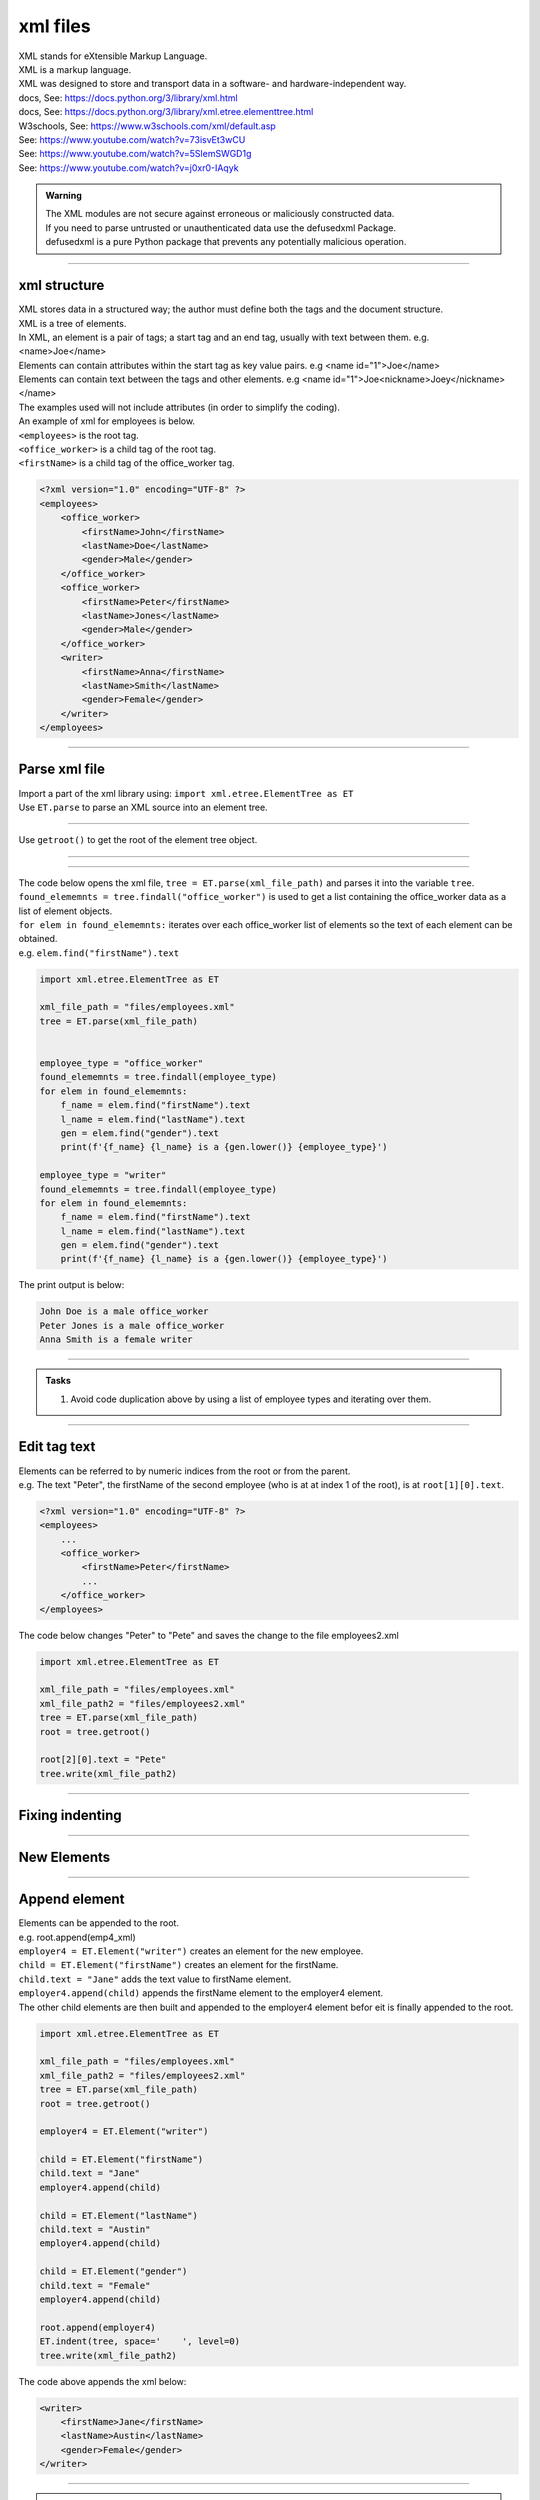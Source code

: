 ==========================
xml files
==========================

| XML stands for eXtensible Markup Language.
| XML is a markup language.
| XML was designed to store and transport data in a software- and hardware-independent way.


| docs, See: https://docs.python.org/3/library/xml.html
| docs, See: https://docs.python.org/3/library/xml.etree.elementtree.html
| W3schools, See: https://www.w3schools.com/xml/default.asp

| See: https://www.youtube.com/watch?v=73isvEt3wCU
| See: https://www.youtube.com/watch?v=5SlemSWGD1g
| See: https://www.youtube.com/watch?v=j0xr0-IAqyk

.. admonition:: Warning

    | The XML modules are not secure against erroneous or maliciously constructed data. 
    | If you need to parse untrusted or unauthenticated data use the defusedxml Package.
    | defusedxml is a pure Python package that prevents any potentially malicious operation. 

----

xml structure
-----------------------

| XML stores data in a structured way; the author must define both the tags and the document structure.
| XML is a tree of elements.
| In XML, an element is a pair of tags; a start tag and an end tag, usually with text between them. e.g. <name>Joe</name>
| Elements can contain attributes within the start tag as key value pairs. e.g <name id="1">Joe</name>
| Elements can contain text between the tags and other elements. e.g <name id="1">Joe<nickname>Joey</nickname></name>
| The examples used will not include attributes (in order to simplify the coding).

| An example of xml for employees is below.
| ``<employees>`` is the root tag.
| ``<office_worker>`` is a child tag of the root tag.
| ``<firstName>`` is a child tag of the office_worker tag.

.. code-block:: 

    <?xml version="1.0" encoding="UTF-8" ?>
    <employees>
        <office_worker>
            <firstName>John</firstName>
            <lastName>Doe</lastName>
            <gender>Male</gender>
        </office_worker>
        <office_worker>
            <firstName>Peter</firstName>
            <lastName>Jones</lastName>
            <gender>Male</gender>
        </office_worker>
        <writer>
            <firstName>Anna</firstName>
            <lastName>Smith</lastName>
            <gender>Female</gender>
        </writer>
    </employees>

----

Parse xml file
--------------------------------

| Import a part of the xml library using: ``import xml.etree.ElementTree as ET``

| Use ``ET.parse`` to parse an XML source into an element tree.

.. py:function:: ET.parse(source, parser=None)
 
    :param source: a filename or file object containing XML data. 
    :param parser: an optional parser instance. If not given, the standard XMLParser parser is used. 
    
    |  Returns an ElementTree instance.

----

| Use ``getroot()`` to get the root of the element tree object.

.. py:function:: ET.getroot()

    | Returns the root element for the tree, ET.

----

.. py:function:: ET.findall(match, namespaces=None)

    :param match: may be a tag name or a path
    :param namespaces: is an optional mapping from namespace prefix to full name. Pass '' as prefix to move all unprefixed tag names in the expression into the given namespace.

    | Finds all matching subelements, by tag name or path, starting at the root of the tree.
    | Returns a list containing all matching elements in document order.

----

| The code below opens the xml file, ``tree = ET.parse(xml_file_path)`` and parses it into the variable ``tree``.
| ``found_elememnts = tree.findall("office_worker")`` is used to get a list containing the office_worker data as a list of element objects.
| ``for elem in found_elememnts:`` iterates over each office_worker list of elements so the text of each element can be obtained.
| e.g.  ``elem.find("firstName").text``


.. code-block::  python

    import xml.etree.ElementTree as ET

    xml_file_path = "files/employees.xml"
    tree = ET.parse(xml_file_path)


    employee_type = "office_worker"
    found_elememnts = tree.findall(employee_type)
    for elem in found_elememnts:
        f_name = elem.find("firstName").text
        l_name = elem.find("lastName").text
        gen = elem.find("gender").text
        print(f'{f_name} {l_name} is a {gen.lower()} {employee_type}')

    employee_type = "writer"
    found_elememnts = tree.findall(employee_type)
    for elem in found_elememnts:
        f_name = elem.find("firstName").text
        l_name = elem.find("lastName").text
        gen = elem.find("gender").text
        print(f'{f_name} {l_name} is a {gen.lower()} {employee_type}')


| The print output is below:

.. code-block:: 

    John Doe is a male office_worker
    Peter Jones is a male office_worker
    Anna Smith is a female writer

----

.. admonition:: Tasks

    #. Avoid code duplication above by using a list of employee types and iterating over them.
    

    .. dropdown::
        :icon: codescan
        :color: primary
        :class-container: sd-dropdown-container

        .. tab-set::

            .. tab-item:: Q1

                Avoid code duplication above by using a list of employee types and iterating over them.

                .. code-block:: python

                    import xml.etree.ElementTree as ET

                    xml_file_path = "files/employees.xml"
                    tree = ET.parse(xml_file_path)


                    employee_types = ["office_worker", "writer"]
                    for employee_type in employee_types:
                        found_elememnts = tree.findall(employee_type)
                        for elem in found_elememnts:
                            f_name = elem.find("firstName").text
                            l_name = elem.find("lastName").text
                            gen = elem.find("gender").text
                            print(f'{f_name} {l_name} is a {gen.lower()} {employee_type}')



----

Edit tag text
--------------------------------

| Elements can be referred to by numeric indices from the root or from the parent.
| e.g. The text "Peter", the firstName of the second employee (who is at at index 1 of the root), is at ``root[1][0].text``.

.. code-block:: 

    <?xml version="1.0" encoding="UTF-8" ?>
    <employees>
        ...
        <office_worker>
            <firstName>Peter</firstName>
            ...
        </office_worker>
    </employees>

| The code below changes "Peter" to "Pete" and saves the change to the file employees2.xml

.. code-block::  python

    import xml.etree.ElementTree as ET

    xml_file_path = "files/employees.xml"
    xml_file_path2 = "files/employees2.xml"
    tree = ET.parse(xml_file_path)
    root = tree.getroot()

    root[2][0].text = "Pete"
    tree.write(xml_file_path2)

----

Fixing indenting
---------------------

.. py:function:: ET.indent(tree, space='  ', level=0)

    :param tree: can be an Element or ElementTree. 
    :param space: space is the whitespace string that will be inserted for each indentation level, two space characters by default
    :param level: For indenting partial subtrees inside of an already indented tree, pass the initial indentation level as level.

    | Appends whitespace to the subtree to indent the tree visually. This can be used to generate pretty-printed XML output.


----

New Elements
---------------------

.. py:function:: ET.Element(tag, attrib={}, **extra)

    :param tag: tag is the element name
    :param attrib: attrib is an optional dictionary, containing element attributes.
    :param extra:  extra contains additional attributes, given as keyword arguments.

    | Appends whitespace to the subtree to indent the tree visually. This can be used to generate pretty-printed XML output.
    | Just use: ``ET.Element(tag)``.

----

Append element
--------------------------------

| Elements can be appended to the root.
| e.g. root.append(emp4_xml)
| ``employer4 = ET.Element("writer")`` creates an element for the new employee.
| ``child = ET.Element("firstName")`` creates an element for the firstName.
| ``child.text = "Jane"`` adds the text value to firstName element. 
| ``employer4.append(child)`` appends the  firstName element to the employer4 element.
| The other child elements are then built and appended to the employer4 element befor eit is finally appended to the root. 

.. code-block::  python

    import xml.etree.ElementTree as ET

    xml_file_path = "files/employees.xml"
    xml_file_path2 = "files/employees2.xml"
    tree = ET.parse(xml_file_path)
    root = tree.getroot()

    employer4 = ET.Element("writer")

    child = ET.Element("firstName")
    child.text = "Jane"
    employer4.append(child)

    child = ET.Element("lastName")
    child.text = "Austin"
    employer4.append(child)

    child = ET.Element("gender")
    child.text = "Female"
    employer4.append(child)

    root.append(employer4)
    ET.indent(tree, space='    ', level=0)
    tree.write(xml_file_path2)

| The code above appends the xml below:

.. code-block:: 

    <writer>
        <firstName>Jane</firstName>
        <lastName>Austin</lastName>
        <gender>Female</gender>
    </writer>

----

.. admonition:: Tasks

    #. Write a definition to append the employee data from a python dictionary to the xml and use it to add the employee dictionary: {"firstName":"Jane","lastName":"Austin","gender":"Female"}

    .. dropdown::
        :icon: codescan
        :color: primary
        :class-container: sd-dropdown-container

        .. tab-set::

            .. tab-item:: Q1

                Write a definition to append the employee data from a python dictionary to the xml and use it to add the employee dictionary: {"firstName":"Jane","lastName":"Austin","gender":"Female"} using a tag of "writer"

                .. code-block:: python

                    import xml.etree.ElementTree as ET

                    xml_file_path = "files/employees.xml"
                    xml_file_path2 = "files/employees2.xml"
                    tree = ET.parse(xml_file_path)
                    root = tree.getroot()

                    def append_dict_to_xml(tag, d):
                        # create new element
                        elem = ET.Element(tag)
                        for key, val in d.items():
                            # create child element
                            child = ET.Element(key)
                            child.text = val
                            elem.append(child)
                        return elem

                    emp4_dict = {"firstName":"Jane","lastName":"Austin","gender":"Female"}
                    tag = "writer"
                    emp4_xml = append_dict_to_xml(tag, emp4_dict)
                    root.append(emp4_xml)

                    ET.indent(tree, space='    ', level=0)
                    tree.write(xml_file_path2)


    .. code-block:: 

        <employees>
            <office_worker>
                <firstName>John</firstName>
                <lastName>Doe</lastName>
                <gender>Male</gender>
            </office_worker>
            <office_worker>
                <firstName>Peter</firstName>
                <lastName>Jones</lastName>
                <gender>Male</gender>
            </office_worker>
            <writer>
                <firstName>Anna</firstName>
                <lastName>Smith</lastName>
                <gender>Female</gender>
            </writer>
            <writer>
                <firstName>Jane</firstName>
                <lastName>Austin</lastName>
                <gender>Female</gender>
            </writer>
        </employees>

    